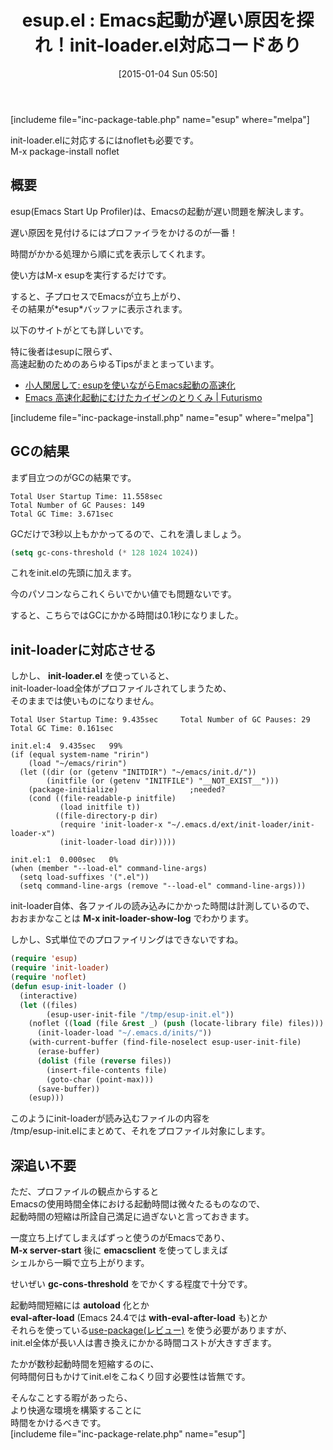 #+BLOG: rubikitch
#+POSTID: 594
#+BLOG: rubikitch
#+DATE: [2015-01-04 Sun 05:50]
#+PERMALINK: esup
#+OPTIONS: toc:nil num:nil todo:nil pri:nil tags:nil ^:nil \n:t -:nil
#+ISPAGE: nil
#+DESCRIPTION:
# (progn (erase-buffer)(find-file-hook--org2blog/wp-mode))
#+BLOG: rubikitch
#+CATEGORY: init.el
#+EL_PKG_NAME: esup
#+TAGS: 
#+EL_TITLE0: Emacs起動が遅い原因を探れ！init-loader.el対応コードあり
#+EL_URL: 
#+begin: org2blog
#+TITLE: esup.el : Emacs起動が遅い原因を探れ！init-loader.el対応コードあり
[includeme file="inc-package-table.php" name="esup" where="melpa"]

#+end:
init-loader.elに対応するにはnofletも必要です。
M-x package-install noflet

** 概要
esup(Emacs Start Up Profiler)は、Emacsの起動が遅い問題を解決します。

遅い原因を見付けるにはプロファイラをかけるのが一番！

時間がかかる処理から順に式を表示してくれます。

使い方はM-x esupを実行するだけです。

すると、子プロセスでEmacsが立ち上がり、
その結果が*esup*バッファに表示されます。

以下のサイトがとても詳しいです。

特に後者はesupに限らず、
高速起動のためのあらゆるTipsがまとまっています。

- [[http://boronology.blogspot.jp/2013/06/esupemacs.html][小人閑居して: esupを使いながらEmacs起動の高速化]]
- [[http://futurismo.biz/archives/2849][Emacs 高速化起動にむけたカイゼンのとりくみ | Futurismo]]

[includeme file="inc-package-install.php" name="esup" where="melpa"]
** GCの結果
まず目立つのがGCの結果です。

#+BEGIN_EXAMPLE
Total User Startup Time: 11.558sec
Total Number of GC Pauses: 149
Total GC Time: 3.671sec
#+END_EXAMPLE

GCだけで3秒以上もかかってるので、これを潰しましょう。


#+BEGIN_SRC emacs-lisp :results silent
(setq gc-cons-threshold (* 128 1024 1024))
#+END_SRC

これをinit.elの先頭に加えます。

今のパソコンならこれくらいでかい値でも問題ないです。

すると、こちらではGCにかかる時間は0.1秒になりました。

** init-loaderに対応させる
しかし、 *init-loader.el* を使っていると、
init-loader-load全体がプロファイルされてしまうため、
そのままでは使いものになりません。

#+BEGIN_EXAMPLE
Total User Startup Time: 9.435sec     Total Number of GC Pauses: 29     Total GC Time: 0.161sec

init.el:4  9.435sec   99%
(if (equal system-name "ririn")
    (load "~/emacs/ririn")
  (let ((dir (or (getenv "INITDIR") "~/emacs/init.d/"))
        (initfile (or (getenv "INITFILE") "__NOT_EXIST__")))
    (package-initialize)                ;needed?
    (cond ((file-readable-p initfile)
           (load initfile t))
          ((file-directory-p dir)
           (require 'init-loader-x "~/.emacs.d/ext/init-loader/init-loader-x")
           (init-loader-load dir)))))

init.el:1  0.000sec   0%
(when (member "--load-el" command-line-args)
  (setq load-suffixes '(".el"))
  (setq command-line-args (remove "--load-el" command-line-args)))
#+END_EXAMPLE

init-loader自体、各ファイルの読み込みにかかった時間は計測しているので、
おおまかなことは *M-x init-loader-show-log* でわかります。

しかし、S式単位でのプロファイリングはできないですね。

#+BEGIN_SRC emacs-lisp :results silent
(require 'esup)
(require 'init-loader)
(require 'noflet)
(defun esup-init-loader ()
  (interactive)
  (let ((files)
        (esup-user-init-file "/tmp/esup-init.el"))
    (noflet ((load (file &rest _) (push (locate-library file) files)))
      (init-loader-load "~/.emacs.d/inits/"))
    (with-current-buffer (find-file-noselect esup-user-init-file)
      (erase-buffer)
      (dolist (file (reverse files))
        (insert-file-contents file)
        (goto-char (point-max)))
      (save-buffer))
    (esup)))
#+END_SRC

このようにinit-loaderが読み込むファイルの内容を
/tmp/esup-init.elにまとめて、それをプロファイル対象にします。

# (progn (forward-line 1)(shell-command "screenshot-time.rb org_template" t))

** 深追い不要
ただ、プロファイルの観点からすると
Emacsの使用時間全体における起動時間は微々たるものなので、
起動時間の短縮は所詮自己満足に過ぎないと言っておきます。

一度立ち上げてしまえばずっと使うのがEmacsであり、
*M-x server-start* 後に *emacsclient* を使ってしまえば
シェルから一瞬で立ち上がります。

せいぜい *gc-cons-threshold* をでかくする程度で十分です。

起動時間短縮には *autoload* 化とか
*eval-after-load* (Emacs 24.4では *with-eval-after-load* も)とか
それらを使っている[[http://emacs.rubikitch.com/use-package/][use-package(レビュー)]] を使う必要がありますが、
init.el全体が長い人は書き換えにかかる時間コストが大きすぎます。

たかが数秒起動時間を短縮するのに、
何時間何日もかけてinit.elをこねくり回す必要性は皆無です。

そんなことする暇があったら、
より快適な環境を構築することに
時間をかけるべきです。
[includeme file="inc-package-relate.php" name="esup"]
